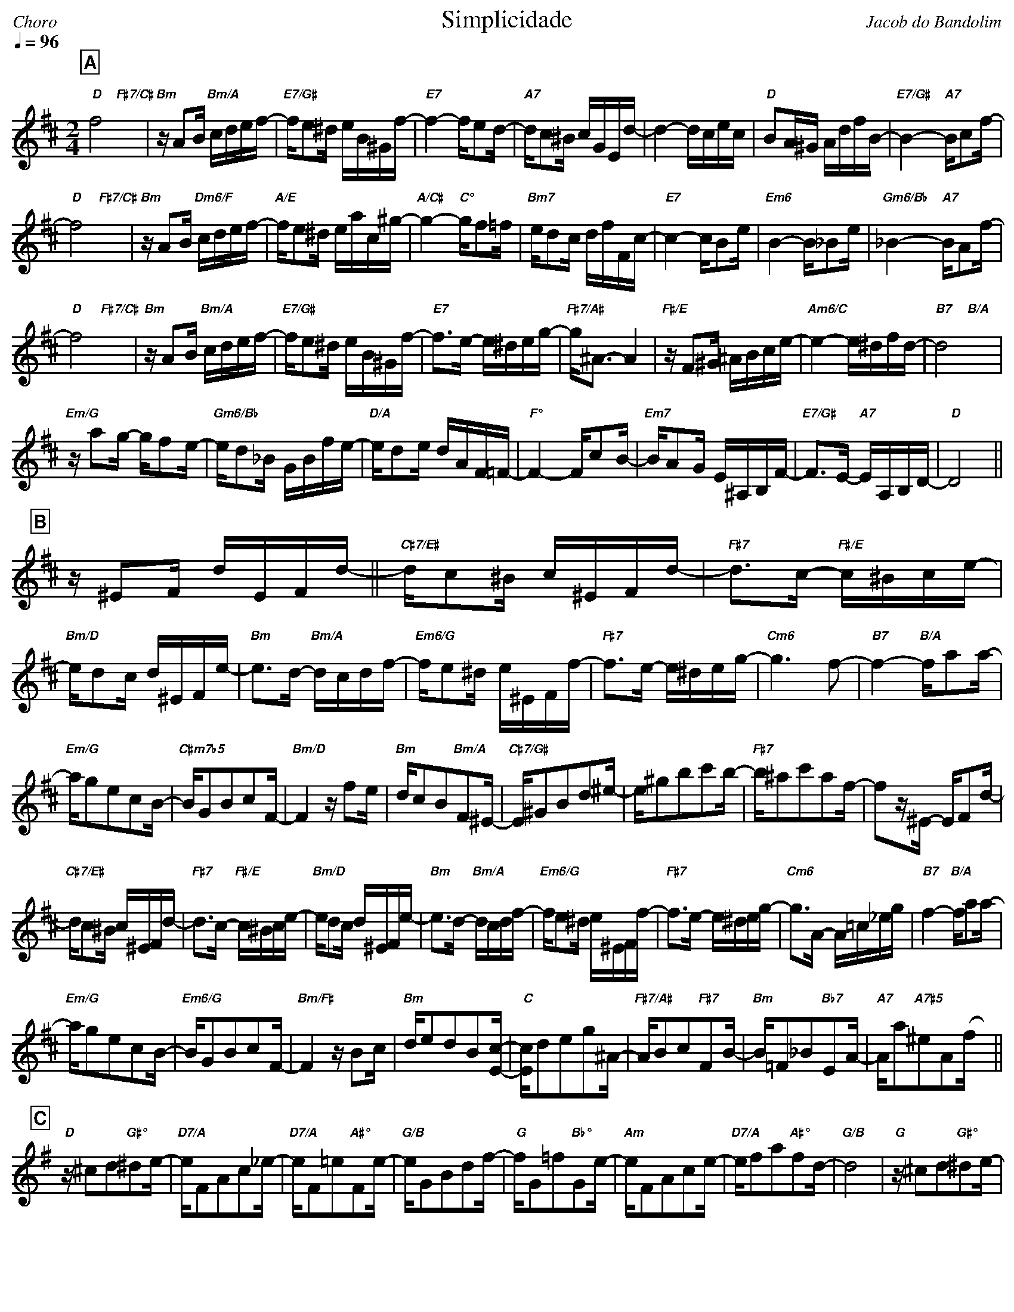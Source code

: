 % header layout
%%partsfont Helvetica-Bold 15 box
%%gchordfont Helvetica-BoldItalic 10
%%titleformat R-Q- T C1
%%composerspace 0
%%musicspace 0
%%partsspace 0
%%titlespace 0
%%topspace 0

% music visual settings
%%maxshrink 0.91
%%staffscale 1.2
%%leftmargin 10
%%rightmargin 10
%%fit2box

% music notation preferences
%%cancelkey 0
%%keywarn 0

% playback options
%%MIDI gchord fc2cfc2c
%%MIDI gchordon
%%MIDI chordprog 24
%%MIDI program 73
%%MIDI bassprog 25

X:1
%%topmargin 0
%%botmargin 0
T:Simplicidade
C: Jacob do Bandolim
P:AABAC
M:2/4
L:1/16
Q:1/4=96
R:Choro
K:D clef=treble
P:A
"D"f8 &x4"F#7/C#"x4 | "Bm"zA2B "Bm/A"cdef- | "E7/G#"fe2^d eB^Gf- | "E7"f4- fe2d- | "A7"dc2^B cGEd- | d4- dcec | "D"B2A^G AdfB- | "E7/G#"B4- "A7"Bc2f- |
"D"f8 &x4"F#7/C#"x4 | "Bm"zA2B "Dm6/F"cdef- | "A/E"fe2^d eac^g- | "A/C#"g4- "C°"gf2=f | "Bm7"ed2c dfFc- | "E7"c4- cB2e | "Em6"B4- B_B2e | "Gm6/Bb"_B4- "A7"BA2f- |
"D"f8 &x4"F#7/C#"x4 | "Bm"zA2B "Bm/A"cdef- | "E7/G#"fe2^d eB^Gf- | "E7"f3e- e^deg- | "F#7/A#"g^A3- A4 | "F#/E"zF2^G ^ABce- | "Am6/C"e4- e^dfd- | "B7"d8 &x4 "B/A"x4 |
"Em/G"za2g- gf2e- | "Gm6/Bb"ed2_B GBfe- | "D/A"ed2e dAF=F- | "F°"F4- Fc2B- | "Em7"BA2G E^A,B,F- | "E7/G#"F3E- "A7"EA,B,D- | "D"D8 ||
P:B
[K: Bm] z^E2F dEFd- || "C#7/E#"dc2^B c^EFd- | "F#7"d3c- "F#/E"c^Bce- | "Bm/D"ed2c d^EFe- | "Bm"e3d- "Bm/A"dcdf- | "Em6/G"fe2^d e^EFf- | "F#7"f3e- e^deg- | "Cm6"g6 f2- | "B7"f4- "B/A"fa2a- |
"Em/G"ag2e2c2B- | "C#m7b5"BG2B2c2F- | "Bm/D"F4 zf2e | "Bm"dc2B2"Bm/A"F2^E- | "C#7/G#"E^G2B2d2^e- | e^g2b2c'2b- | "F#7"b^a2c'2a2f- | f2z^E- EF2d- |
"C#7/E#"dc2^B c^EFd- | "F#7"d3c- "F#/E"c^Bce- | "Bm/D"ed2c d^EFe- | "Bm"e3d- "Bm/A"dcdf- | "Em6/G"fe2^d e^EFf- | "F#7"f3e- e^deg- | "Cm6"g3A- A=c_eg | "B7"f4- "B/A"fa2a- |
"Em/G"ag2e2c2B- | "Em6/G"BG2B2c2F- | "Bm/F#"F4 zB2c | "Bm"de2d2B2[Ec]- | "C"[Ec]d2e2g2^A- | "F#7/A#"AB2c2"F#7"F2B- | "Bm"B=F2_B2"Bb7"E2A- | "A7"Aa2"A7#5"^e2A2(fx) ||
P:C
[K: G] "D"z^c2d2"G#°"^d2e- | "D7/A"eF2A2c2_e- | "D7/A"eF2=e2"A#°"F2e- | "G/B"eG2B2d2f- | "G"fG2=f2"Bb°"G2e- | "Am"eF2A2c2e- | "D7/A"ef2a2"A#°"f2d- | "G/B"d8 | "G"z^c2d2"G#°"^d2e- | 
"D7/A"eF2A2c2_e- | "D7/A"eF2=e2"A#°"F2e- | "G/B"eG2B2d2g- | "Em6"gf2e2g2f- | "Bm/F#"fd2B2F2^G- | "C#7/G#"GB2^A2"F#7"^c2B- | "Bm"Bd2_B2"Bb°"^c2A- | "Am"Ac2d2"G#°"^d2e- |
"D7/A"eF2A2c2_e- | "D7/A"eF2e2"A#°"F2e- | "G/B"eG2B2d2f- | "G"fG2=f2"Bb°"G2e- | "Am"eF2A2c2e- | "D7/A"ed2e2f2a- | "G7/B"a8 | "G/F"g4- gb2b- |
"C/E"ba2g2_e2c- | "Cm6/Eb"cA2G2g2f- | "G"fe2d2B2^G- | "E7"G4- GE2B- | "A7"B4- B_E2_B- | "Ab7"B4- BD2G- | "G6"G8 ||